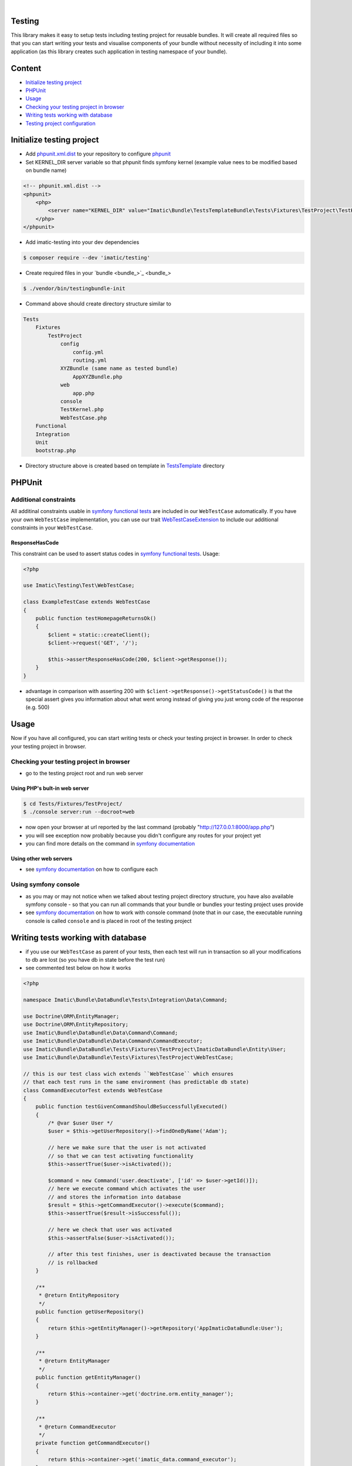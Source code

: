 .. image:: https://secure.travis-ci.org/imatic/testing.png?branch=master
   :alt: Build Status
   :target: http://travis-ci.org/imatic/testing
|
.. image:: https://img.shields.io/badge/License-MIT-yellow.svg
   :alt: License: MIT
   :target: LICENSE

Testing
=======
This library makes it easy to setup tests including testing project for reusable bundles. It will create all required files so that you can start writing your tests and visualise components of your bundle without necessity of including it into some application (as this library creates such application in testing namespace of your bundle).

Content
=======
* `Initialize testing project`_
* `PHPUnit`_
* `Usage`_
* `Checking your testing project in browser`_
* `Writing tests working with database`_
* `Testing project configuration`_

Initialize testing project
==========================

* Add `phpunit.xml.dist <https://phpunit.de/manual/current/en/appendixes.configuration.html>`_ to your repository to configure `phpunit <https://phpunit.de/>`__
* Set KERNEL_DIR server variable so that phpunit finds symfony kernel (example value nees to be modified based on bundle name)

.. sourcecode:: xml

   <!-- phpunit.xml.dist -->
   <phpunit>
       <php>
           <server name="KERNEL_DIR" value="Imatic\Bundle\TestsTemplateBundle\Tests\Fixtures\TestProject\TestKernel"/>
       </php>
   </phpunit>

* Add imatic-testing into your dev dependencies

.. sourcecode:: bash

   $ composer require --dev 'imatic/testing'

* Create required files in your `bundle <bundle_>`_

.. sourcecode:: bash

    $ ./vendor/bin/testingbundle-init


* Command above should create directory structure similar to

.. sourcecode:: text

    Tests
        Fixtures
            TestProject
                config
                    config.yml
                    routing.yml
                XYZBundle (same name as tested bundle)
                    AppXYZBundle.php
                web
                    app.php
                console
                TestKernel.php
                WebTestCase.php
        Functional
        Integration
        Unit
        bootstrap.php

* Directory structure above is created based on template in `TestsTemplate <Resources/skeleton/TestsTemplate>`_ directory

PHPUnit
=======

Additional constraints
----------------------
All additinal constraints usable in `symfony functional tests <symfony functional tests_>`_ are included in our ``WebTestCase`` automatically. If you have your own ``WebTestCase`` implementation, you can use our trait `WebTestCaseExtension <Test/WebTestCaseExtension.php>`_ to include our additional constraints in your ``WebTestCase``.

ResponseHasCode
^^^^^^^^^^^^^^^
This constraint can be used to assert status codes in `symfony functional tests <https://symfony.com/doc/current/testing.html#functional-tests>`_. Usage:

.. sourcecode:: php

   <?php

   use Imatic\Testing\Test\WebTestCase;

   class ExampleTestCase extends WebTestCase
   {
       public function testHomepageReturnsOk()
       {
           $client = static::createClient();
           $client->request('GET', '/');

           $this->assertResponseHasCode(200, $client->getResponse());
       }
   }

* advantage in comparison with asserting 200 with ``$client->getResponse()->getStatusCode()`` is that the special assert gives you information about what went wrong instead of giving you just wrong code of the response (e.g. 500)

Usage
=====
Now if you have all configured, you can start writing tests or check your testing project in browser. In order to check your testing project in browser.

Checking your testing project in browser
----------------------------------------

* go to the testing project root and run web server

Using PHP's bult-in web server
^^^^^^^^^^^^^^^^^^^^^^^^^^^^^^

.. sourcecode:: bash

   $ cd Tests/Fixtures/TestProject/
   $ ./console server:run --docroot=web

* now open your browser at url reported by the last command (probably "http://127.0.0.1:8000/app.php")
* you will see exception now probably because you didn't configure any routes for your project yet
* you can find more details on the command in `symfony documentation <https://symfony.com/doc/current/setup/built_in_web_server.html>`__

Using other web servers
^^^^^^^^^^^^^^^^^^^^^^^

* see `symfony documentation <https://symfony.com/doc/current/setup/web_server_configuration.html>`__ on how to configure each

Using symfony console
---------------------

* as you may or may not notice when we talked about testing project directory structure, you have also available symfony console - so that you can run all commands that your bundle or bundles your testing project uses provide
* see `symfony documentation <https://symfony.com/doc/current/components/console/usage.html>`__ on how to work with console command (note that in our case, the executable running console is called ``console`` and is placed in root of the testing project


Writing tests working with database
===================================

* if you use our ``WebTestCase`` as parent of your tests, then each test will run in transaction so all your modifications to db are lost (so you have db in state before the test run)
* see commented test below on how it works

.. sourcecode:: php

    <?php

    namespace Imatic\Bundle\DataBundle\Tests\Integration\Data\Command;

    use Doctrine\ORM\EntityManager;
    use Doctrine\ORM\EntityRepository;
    use Imatic\Bundle\DataBundle\Data\Command\Command;
    use Imatic\Bundle\DataBundle\Data\Command\CommandExecutor;
    use Imatic\Bundle\DataBundle\Tests\Fixtures\TestProject\ImaticDataBundle\Entity\User;
    use Imatic\Bundle\DataBundle\Tests\Fixtures\TestProject\WebTestCase;

    // this is our test class wich extends ``WebTestCase`` which ensures
    // that each test runs in the same environment (has predictable db state)
    class CommandExecutorTest extends WebTestCase
    {
        public function testGivenCommandShouldBeSuccessfullyExecuted()
        {
            /* @var $user User */
            $user = $this->getUserRepository()->findOneByName('Adam');

            // here we make sure that the user is not activated
            // so that we can test activating functionality
            $this->assertTrue($user->isActivated());

            $command = new Command('user.deactivate', ['id' => $user->getId()]);
            // here we execute command which activates the user
            // and stores the information into database
            $result = $this->getCommandExecutor()->execute($command);
            $this->assertTrue($result->isSuccessful());

            // here we check that user was activated
            $this->assertFalse($user->isActivated());

            // after this test finishes, user is deactivated because the transaction
            // is rollbacked
        }

        /**
         * @return EntityRepository
         */
        public function getUserRepository()
        {
            return $this->getEntityManager()->getRepository('AppImaticDataBundle:User');
        }

        /**
         * @return EntityManager
         */
        public function getEntityManager()
        {
            return $this->container->get('doctrine.orm.entity_manager');
        }

        /**
         * @return CommandExecutor
         */
        private function getCommandExecutor()
        {
            return $this->container->get('imatic_data.command_executor');
        }
    }

* note that because of doctrine connection wrapper we use - you can write `symfony funcional tests <https://symfony.com/doc/current/testing.html#functional-tests>`__ and after each test, transaction will still be rollbacked (which is not possible without using the wrapper
    * you can see this connection wrapper in our `config template <TestsTemplate/Fixtures/TestProject/config/config.ym>`__

.. sourcecode:: yaml

    doctrine:
        dbal:
            connections:
                default:
                    wrapper_class: "Imatic\\Testing\\Doctrine\\DBAL\\PersistedConnection"

* if you want to load any fixtures, you need to require `DoctrineFixturesBundle <https://symfony.com/doc/current/bundles/DoctrineFixturesBundle/index.html>`_
  and specify any fixture. Our ``WebTestCase`` load fixtures automatically when ``DoctrineFixturesBundle`` is enabled.

* before running tests database and fixtures is reloaded, if you want to disable this behavior, change env variable ``TESTING_DATA_INIT`` in your test configuration

.. sourcecode:: xml

   <!-- phpunit.xml.dist -->
   <phpunit>
       <php>
           <env name="TESTING_DATA_INIT" value="0" />
       </php>
   </phpunit>


Testing project configuration
=============================

* if you need to make changes to the configuration, just edit generated config file which you can find in ``config/config.yml`` (relative to the testing project roor)

